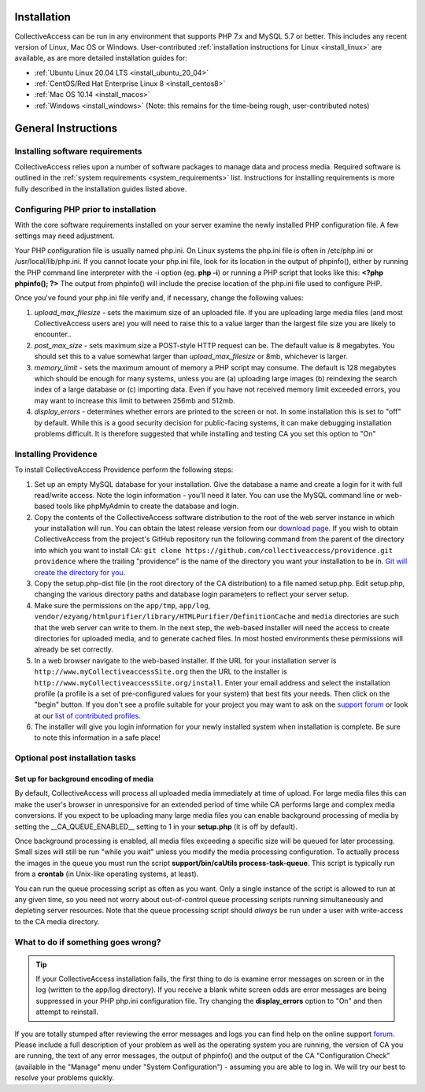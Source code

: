.. _installation_guide:
Installation
============

CollectiveAccess can be run in any environment that supports PHP 7.x and MySQL 5.7 or better. This includes any recent version of Linux, Mac OS or Windows. User-contributed :ref:`installation instructions for Linux <install_linux>` are available, as are more detailed installation guides for:

* :ref:`Ubuntu Linux 20.04 LTS <install_ubuntu_20_04>`
* :ref:`CentOS/Red Hat Enterprise Linux 8 <install_centos8>`
* :ref:`Mac OS 10.14 <install_macos>`
* :ref:`Windows <install_windows>` (Note: this remains for the time-being rough, user-contributed notes)

General Instructions
=================================

Installing software requirements
-------------------------------------

CollectiveAccess relies upon a number of software packages to manage data and process media. Required software is outlined in the :ref:`system requirements <system_requirements>` list. Instructions for installing requirements is more fully described in the installation guides listed above.

Configuring PHP prior to installation
-------------------------------------

With the core software requirements installed on your server examine the newly installed PHP configuration file. A few settings may need adjustment.

Your PHP configuration file is usually named php.ini. On Linux systems the php.ini file is often in /etc/php.ini or /usr/local/lib/php.ini. If you cannot locate your php.ini file, look for its location in the output of phpinfo(), either by running the PHP command line interpreter with the -i option (eg. **php -i**) or running a PHP script that looks like this: **<?php phpinfo(); ?>**  The output from phpinfo() will include the precise location of the php.ini file used to configure PHP.

Once you've found your php.ini file  verify and, if necessary, change the following values:

1. *upload_max_filesize* - sets the maximum size of an uploaded file. If you are uploading large media files (and most CollectiveAccess users are) you will need to raise this to a value larger than the largest file size you are likely to encounter..
2. *post_max_size* - sets maximum size a POST-style HTTP request can be. The default value is 8 megabytes. You should set this to a value somewhat larger than `upload_max_filesize` or 8mb, whichever is larger.
3. *memory_limit*  - sets the maximum amount of memory a PHP script may consume. The default is 128 megabytes which should be enough for many systems, unless you are (a) uploading large images (b) reindexing the search index of a large database or (c) importing data. Even if you have not received memory limit exceeded errors, you may want to increase this limit to between 256mb and 512mb.
4. *display_errors* - determines whether errors are printed to the screen or not. In some installation this is set to "off" by default. While this is a good security decision for public-facing systems, it can make debugging installation problems difficult. It is therefore suggested that while installing and testing CA you set this option to "On"

Installing Providence 
---------------------

To install CollectiveAccess Providence perform the following steps:

1. Set up an empty MySQL database for your installation. Give the database a name and create a login for it with full read/write access. Note the login information - you'll need it later. You can use the MySQL command line or web-based tools like phpMyAdmin to create the database and login.
2. Copy the contents of the CollectiveAccess software distribution to the root of the web server instance in which your installation will run. You can obtain the latest release version from our `download page`_. If you wish to obtain CollectiveAccess from the project's GitHub repository run the following command from the parent of the directory into which you want to install CA:
   ``git clone https://github.com/collectiveaccess/providence.git providence`` where the trailing "providence" is the name of the directory you want your installation to be in. `Git will create the directory for you`_.
3. Copy the setup.php-dist file (in the root directory of the CA distribution) to a file named setup.php. Edit setup.php, changing the various directory paths and database login parameters to reflect your server setup.
4. Make sure the permissions on the ``app/tmp``, ``app/log``, ``vendor/ezyang/htmlpurifier/library/HTMLPurifier/DefinitionCache`` and ``media`` directories are such that the web server can write to them. In the next step, the web-based installer will need the access to create directories for uploaded media, and to generate cached files. In most hosted environments these permissions will already be set correctly.
5. In a web browser navigate to the web-based installer. If the URL for your installation server is ``http://www.myCollectiveaccessSite.org`` then the URL to the installer is ``http://www.myCollectiveaccessSite.org/install``. Enter your email address and select the installation profile (a profile is a set of pre-configured values for your system) that best fits your needs. Then click on the "begin" button. If you don't see a profile suitable for your project you may want to ask on the `support forum`_ or look at our `list of contributed profiles`_.
6. The installer will give you login information for your newly installed system when installation is complete. Be sure to note this information in a safe place!

.. _Git will create the directory for you: http://git-scm.com
.. _download page: http://www.collectiveaccess.org/download
.. _list of contributed profiles: http://www.collectiveaccess.org/configuration
.. _support forum : http://collectiveaccess.org/support/forum

Optional post installation tasks
--------------------------------

Set up for background encoding of media
^^^^^^^^^^^^^^^^^^^^^^^^^^^^^^^^^^^^^^^

By default, CollectiveAccess will process all uploaded media immediately at time of upload. For large media files this can make the user's browser in unresponsive for an extended period of time while CA performs large and complex media conversions. If you expect to be uploading many large media files you can enable background processing of media by setting the __CA_QUEUE_ENABLED__ setting to 1 in your **setup.php** (it is off by default).

Once background processing is enabled, all media files exceeding a specific size will be queued for later processing. Small sizes will still be run "while you wait" unless you modify the media processing configuration. To actually process the images in the queue you must run the script **support/bin/caUtils process-task-queue**. This script is typically run from a **crontab** (in Unix-like operating systems, at least).

You can run the queue processing script as often as you want. Only a single instance of the script is allowed to run at any given time, so you need not worry about out-of-control queue processing scripts running simultaneously and depleting server resources. Note that the queue processing script should *always* be run under a user with write-access to the CA media directory.

What to do if something goes wrong?
-----------------------------------

.. tip::

   If your CollectiveAccess installation fails, the first thing to do is examine error messages on screen or in the log (written to the app/log directory). If you receive a blank white screen odds are error messages are being suppressed in your PHP php.ini configuration file. Try changing the **display_errors** option to "On" and then attempt to reinstall.


If you are totally stumped after reviewing the error messages and logs you can find help on the online support `forum`_. Please include a full description of your problem as well as the operating system you are running, the version of CA you are running, the text of any error messages, the output of phpinfo() and the output of the CA "Configuration Check" (available in the "Manage" menu under "System Configuration") - assuming you are able to log in. We will try our best to resolve your problems quickly.


.. _forum: http://www.collectiveaccess.org/support/forum